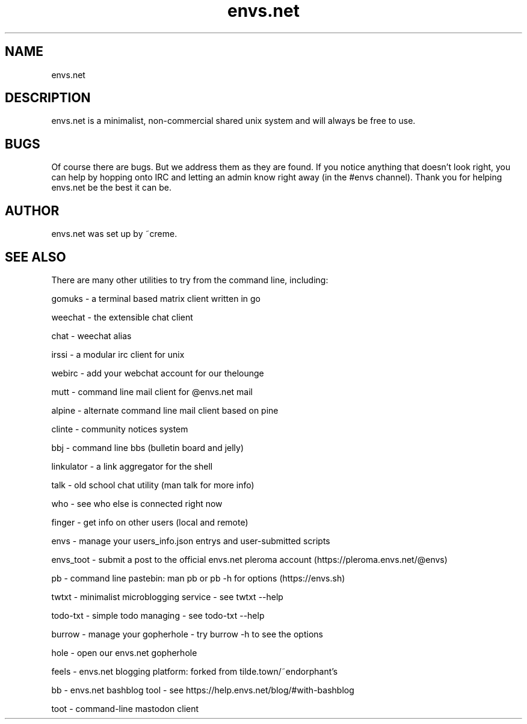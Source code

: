 .TH envs.net 7 "9 June 2019" "version 1.0" "Overview of envs.net"

.SH NAME
envs.net

.SH DESCRIPTION
envs.net is a minimalist, non-commercial 
shared unix system and will always be free to use.

.SH BUGS
Of course there are bugs. But we address them as they are found.  If you notice anything 
that doesn't look right, you can help by hopping onto IRC and letting an admin know 
right away (in the #envs channel). Thank you for helping envs.net be the best it can be.

.SH AUTHOR
envs.net was set up by ~creme.

.SH SEE ALSO
There are many other utilities to try from the command line, including:

gomuks - a terminal based matrix client written in go

weechat - the extensible chat client

chat - weechat alias

irssi - a modular irc client for unix

webirc - add your webchat account for our thelounge

mutt - command line mail client for @envs.net mail

alpine - alternate command line mail client based on pine

clinte - community notices system

bbj - command line bbs (bulletin board and jelly)

linkulator - a link aggregator for the shell

talk - old school chat utility (man talk for more info)

who - see who else is connected right now

finger - get info on other users (local and remote)

envs - manage your users_info.json entrys and user-submitted scripts

envs_toot - submit a post to the official envs.net pleroma account (https://pleroma.envs.net/@envs)

pb - command line pastebin: man pb or pb -h for options (https://envs.sh)

twtxt - minimalist microblogging service - see twtxt --help

todo-txt - simple todo managing - see todo-txt --help

burrow - manage your gopherhole - try burrow -h to see the options

hole - open our envs.net gopherhole

feels - envs.net blogging platform: forked from tilde.town/~endorphant's

bb - envs.net bashblog tool - see https://help.envs.net/blog/#with-bashblog

toot - command-line mastodon client
